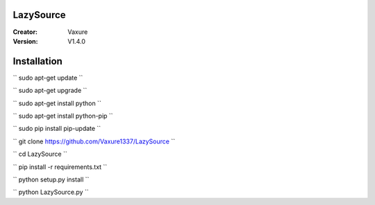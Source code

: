 LazySource
=============== 
:Creator: Vaxure
:Version: V1.4.0
Installation
==============

`` sudo apt-get update ``

`` sudo apt-get upgrade ``

`` sudo apt-get install python ``

`` sudo apt-get install python-pip ``

`` sudo pip install pip-update ``

`` git clone https://github.com/Vaxure1337/LazySource ``

`` cd LazySource ``

`` pip install -r requirements.txt ``

`` python setup.py install ``

`` python LazySource.py ``

